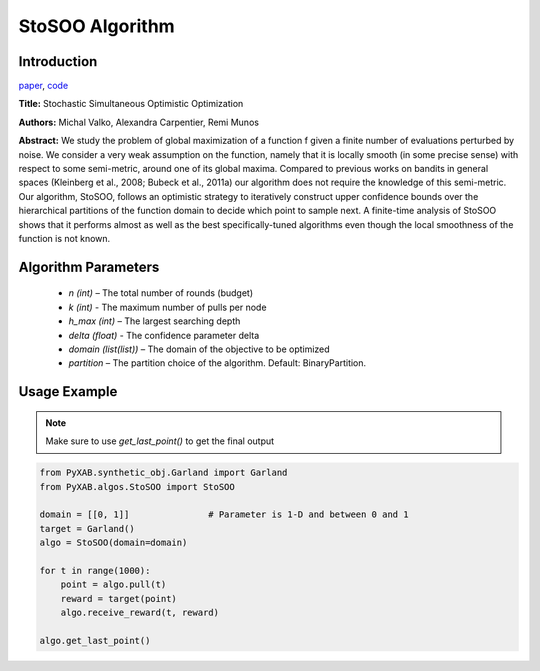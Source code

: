 StoSOO Algorithm
================

Introduction
------------
`paper <https://proceedings.mlr.press/v28/valko13.pdf>`_,
`code <https://github.com/WilliamLwj/PyXAB/blob/main/PyXAB/algos/StoSOO.py>`_

**Title:** Stochastic Simultaneous Optimistic Optimization

**Authors:** Michal Valko, Alexandra Carpentier, Remi Munos

**Abstract:** We study the problem of global maximization of a function f given a finite number of evaluations perturbed
by noise. We consider a very weak assumption on the function, namely that it is locally smooth (in some precise sense)
with respect to some semi-metric, around one of its global maxima. Compared to previous works on bandits in general
spaces (Kleinberg et al., 2008; Bubeck et al., 2011a) our algorithm does not require the knowledge of this semi-metric.
Our algorithm, StoSOO, follows an optimistic strategy to iteratively construct upper confidence bounds over the
hierarchical partitions of the function domain to decide which point to sample next. A finite-time analysis of
StoSOO shows that it performs almost as well as the best specifically-tuned algorithms even though the local smoothness
of the function is not known.

.. image:: StoSOO.png


Algorithm Parameters
--------------------
    * `n (int)` – The total number of rounds (budget)
    * `k (int)` - The maximum number of pulls per node
    * `h_max (int)` – The largest searching depth
    * `delta (float)` - The confidence parameter delta
    * `domain (list(list))` – The domain of the objective to be optimized
    * `partition` – The partition choice of the algorithm. Default: BinaryPartition.


Usage Example
-------------
.. note::

    Make sure to use `get_last_point()` to get the final output


.. code-block:: python3

    from PyXAB.synthetic_obj.Garland import Garland
    from PyXAB.algos.StoSOO import StoSOO

    domain = [[0, 1]]               # Parameter is 1-D and between 0 and 1
    target = Garland()
    algo = StoSOO(domain=domain)

    for t in range(1000):
        point = algo.pull(t)
        reward = target(point)
        algo.receive_reward(t, reward)

    algo.get_last_point()